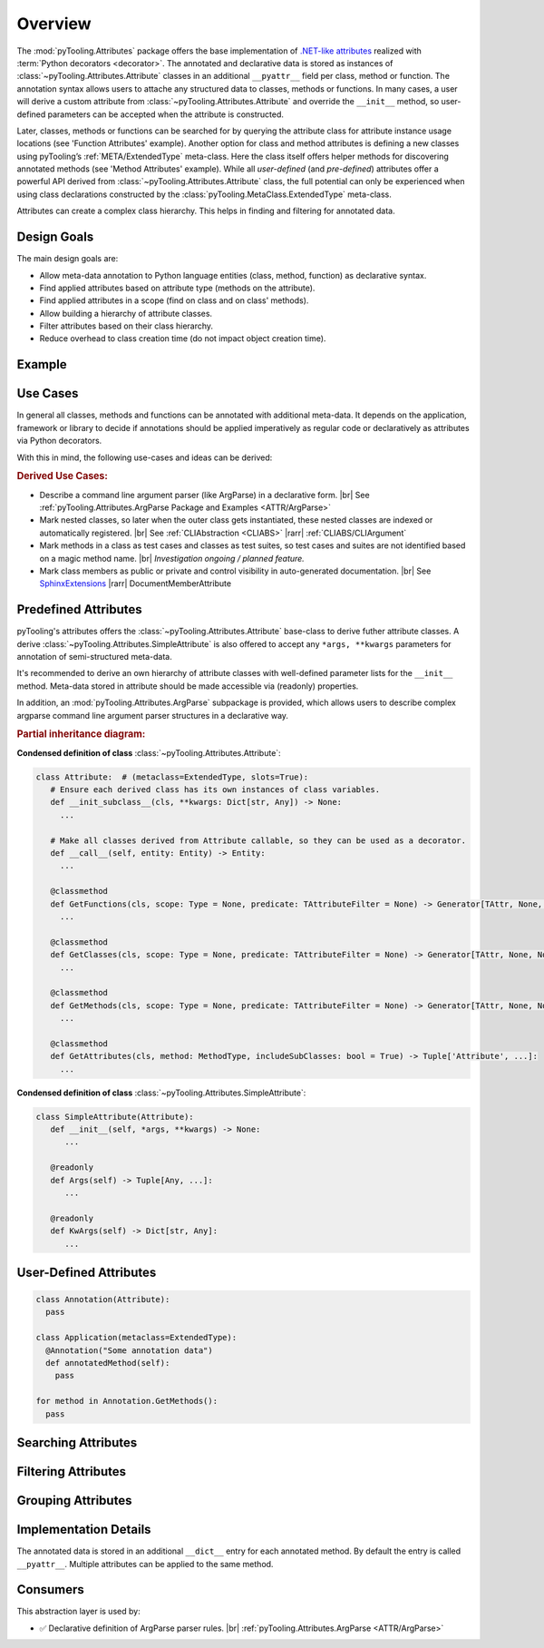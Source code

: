 .. _ATTR:

Overview
########

The :mod:`pyTooling.Attributes` package offers the base implementation of `.NET-like attributes <https://learn.microsoft.com/en-us/dotnet/csharp/advanced-topics/reflection-and-attributes/>`__
realized with :term:`Python decorators <decorator>`. The annotated and declarative data is stored as instances of
:class:`~pyTooling.Attributes.Attribute` classes in an additional ``__pyattr__`` field per class, method or function.
The annotation syntax allows users to attache any structured data to classes, methods or functions. In many cases, a
user will derive a custom attribute from :class:`~pyTooling.Attributes.Attribute` and override the ``__init__`` method,
so user-defined parameters can be accepted when the attribute is constructed.

Later, classes, methods or functions can be searched for by querying the attribute class for attribute instance usage
locations (see 'Function Attributes' example). Another option for class and method attributes is defining a new classes
using pyTooling’s :ref:`META/ExtendedType` meta-class. Here the class itself offers helper methods for discovering
annotated methods (see 'Method Attributes' example). While all *user-defined* (and *pre-defined*) attributes offer a
powerful API derived from :class:`~pyTooling.Attributes.Attribute` class, the full potential can only be experienced
when using class declarations constructed by the :class:`pyTooling.MetaClass.ExtendedType` meta-class.

Attributes can create a complex class hierarchy. This helps in finding and filtering for annotated data.


.. _ATTR/Goals:

Design Goals
************

The main design goals are:

* Allow meta-data annotation to Python language entities (class, method, function) as declarative syntax.
* Find applied attributes based on attribute type (methods on the attribute).
* Find applied attributes in a scope (find on class and on class' methods).
* Allow building a hierarchy of attribute classes.
* Filter attributes based on their class hierarchy.
* Reduce overhead to class creation time (do not impact object creation time).


.. _ATTR/Example:

Example
*******

.. grid:: 2

   .. grid-item:: **Function Attributes**
      :columns: 6

      .. code-block:: Python

         from pyTooling.Attributes import Attribute

         class Command(Attribute):
           def __init__(self, cmd: str, help: str = ""):
             pass

         class Flag(Attribute):
           def __init__(self, param: str, short: str = None, long: str = None, help: str = ""):
             pass

         @Command(cmd="version", help="Print version information.")
         @Flag(param="verbose", short="-v", long="--verbose", help="Default handler.")
         def Handler(self, args):
           pass

         for function in Command.GetFunctions():
           pass

   .. grid-item:: **Method Attributes**
      :columns: 6

      .. code-block:: Python

         from pyTooling.Attributes import Attribute
         from pyTooling.MetaClasses import ExtendedType

         class TestCase(Attribute):
           def __init__(self, name: str):
             pass

         class Program(metaclass=ExtendedType):
            @TestCase(name="Handler routine")
            def Handler(self, args):
              pass



         prog = Program()
         for method, attributes in prog.GetMethodsWithAttributes(predicate=TestCase):
           pass


.. _ATTR/UseCases:

Use Cases
*********

In general all classes, methods and functions can be annotated with additional meta-data. It depends on the application,
framework or library to decide if annotations should be applied imperatively as regular code or declaratively as
attributes via Python decorators.

With this in mind, the following use-cases and ideas can be derived:

.. rubric:: Derived Use Cases:

* Describe a command line argument parser (like ArgParse) in a declarative form. |br|
  See :ref:`pyTooling.Attributes.ArgParse Package and Examples <ATTR/ArgParse>`
* Mark nested classes, so later when the outer class gets instantiated, these nested classes are indexed or
  automatically registered. |br|
  See :ref:`CLIAbstraction <CLIABS>` |rarr| :ref:`CLIABS/CLIArgument`
* Mark methods in a class as test cases and classes as test suites, so test cases and suites are not identified based on
  a magic method name. |br|
  *Investigation ongoing / planned feature.*
* Mark class members as public or private and control visibility in auto-generated documentation. |br|
  See `SphinxExtensions <https://sphinxextensions.readthedocs.io/en/latest/>`_ |rarr| DocumentMemberAttribute


.. _ATTR/Predefined:

Predefined Attributes
*********************

pyTooling's attributes offers the :class:`~pyTooling.Attributes.Attribute` base-class to derive futher attribute classes.
A derive :class:`~pyTooling.Attributes.SimpleAttribute` is also offered to accept any ``*args, **kwargs`` parameters for
annotation of semi-structured meta-data.

It's recommended to derive an own hierarchy of attribute classes with well-defined parameter lists for the ``__init__``
method. Meta-data stored in attribute should be made accessible via (readonly) properties.

In addition, an :mod:`pyTooling.Attributes.ArgParse` subpackage is provided, which allows users to describe complex
argparse command line argument parser structures in a declarative way.

.. rubric:: Partial inheritance diagram:

.. inheritance-diagram:: pyTooling.Attributes.SimpleAttribute pyTooling.Attributes.ArgParse.DefaultHandler pyTooling.Attributes.ArgParse.CommandHandler pyTooling.Attributes.ArgParse.CommandLineArgument
   :parts: 1


**Condensed definition of class** :class:`~pyTooling.Attributes.Attribute`:

.. code-block:: python

   class Attribute:  # (metaclass=ExtendedType, slots=True):
      # Ensure each derived class has its own instances of class variables.
      def __init_subclass__(cls, **kwargs: Dict[str, Any]) -> None:
        ...

      # Make all classes derived from Attribute callable, so they can be used as a decorator.
      def __call__(self, entity: Entity) -> Entity:
        ...

      @classmethod
      def GetFunctions(cls, scope: Type = None, predicate: TAttributeFilter = None) -> Generator[TAttr, None, None]:
        ...

      @classmethod
      def GetClasses(cls, scope: Type = None, predicate: TAttributeFilter = None) -> Generator[TAttr, None, None]:
        ...

      @classmethod
      def GetMethods(cls, scope: Type = None, predicate: TAttributeFilter = None) -> Generator[TAttr, None, None]:
        ...

      @classmethod
      def GetAttributes(cls, method: MethodType, includeSubClasses: bool = True) -> Tuple['Attribute', ...]:
        ...

**Condensed definition of class** :class:`~pyTooling.Attributes.SimpleAttribute`:

.. code-block:: python

   class SimpleAttribute(Attribute):
      def __init__(self, *args, **kwargs) -> None:
         ...

      @readonly
      def Args(self) -> Tuple[Any, ...]:
         ...

      @readonly
      def KwArgs(self) -> Dict[str, Any]:
         ...


.. _ATTR/UserDefined:

User-Defined Attributes
***********************



.. code-block:: python

   class Annotation(Attribute):
     pass

   class Application(metaclass=ExtendedType):
     @Annotation("Some annotation data")
     def annotatedMethod(self):
       pass

   for method in Annotation.GetMethods():
     pass


.. _ATTR/Searching:

Searching Attributes
********************

.. todo:: Attributes:: Searching Attributes


.. _ATTR/Filtering:

Filtering Attributes
********************

.. todo:: Attributes:: Filtering Attributes


.. _ATTR/Grouping:

Grouping Attributes
*******************

.. todo:: Attributes:: Grouping Attributes


.. _ATTR/Details:

Implementation Details
**********************

.. todo:: Attributes:: Implementation details


The annotated data is stored in an additional ``__dict__`` entry for each
annotated method. By default the entry is called ``__pyattr__``. Multiple
attributes can be applied to the same method.


.. _ATTR/Consumers:

Consumers
*********

This abstraction layer is used by:

* ✅ Declarative definition of ArgParse parser rules. |br|
  :ref:`pyTooling.Attributes.ArgParse <ATTR/ArgParse>`

